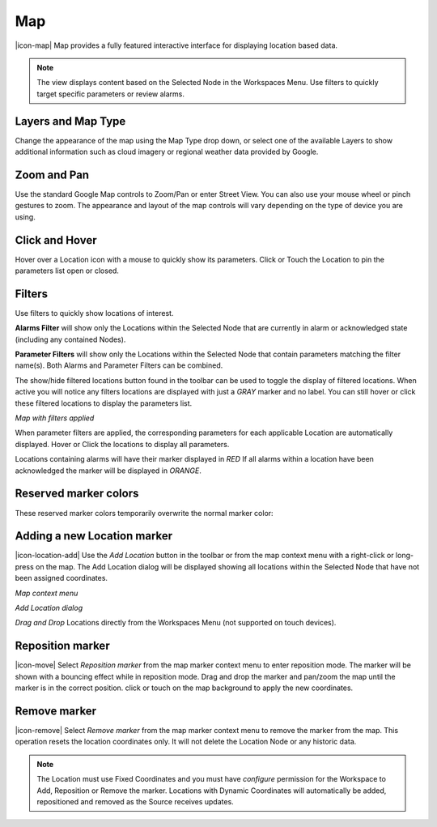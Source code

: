 Map
==========
|icon-map| Map provides a fully featured interactive interface for displaying location based data.

.. note::
	The view displays content based on the Selected Node in the Workspaces Menu. Use filters to quickly target specific parameters or review alarms.

.. only:: not latex

	.. image:: map_overview.png
		:scale: 50 %

	| 

.. only:: latex

	.. image:: map_overview.png


Layers and Map Type
--------------------
Change the appearance of the map using the Map Type drop down, or select one of the available Layers to show additional information such as cloud imagery or regional weather data provided by Google.

.. only:: not latex

	.. image:: map_controls_layers.png
		:scale: 50 %

	| 

.. only:: latex

	.. image:: map_controls_layers.png
		:scale: 35 %

Zoom and Pan
-------------
Use the standard Google Map controls to Zoom/Pan or enter Street View. You can also use your mouse wheel or pinch gestures to zoom.
The appearance and layout of the map controls will vary depending on the type of device you are using.


Click and Hover
----------------
Hover over a Location icon with a mouse to quickly show its parameters. Click or Touch the Location to pin the parameters list open or closed. 

.. only:: not latex

	.. image:: map_location_parameters.png
		:scale: 50 %

	| 

.. only:: latex

	.. image:: map_location_parameters.png
		:scale: 35 %

Filters
--------
Use filters to quickly show locations of interest.

**Alarms Filter** will show only the Locations within the Selected Node that are currently in alarm or acknowledged state (including any contained Nodes).

**Parameter Filters** will show only the Locations within the Selected Node that contain parameters matching the filter name(s). Both Alarms and Parameter Filters can be combined.

.. only:: not latex

	.. image:: map_filters.png
		:scale: 50 %

	| 

.. only:: latex

	.. image:: map_filters.png
		:scale: 35 %

The show/hide filtered locations button found in the toolbar can be used to toggle the display of filtered locations. When active you will notice any filters locations are displayed with just a *GRAY* marker and no label. You can still hover or click these filtered locations to display the parameters list.

.. only:: not latex

	.. image:: map_controls_filter.png
		:scale: 50 %

	| 

.. only:: latex

	.. image:: map_controls_filter.png
		:scale: 35 %

.. raw:: latex

    \newpage

*Map with filters applied*

.. only:: not latex

	.. image:: map_filtered.png
		:scale: 50 %

	| 

.. only:: latex

	.. image:: map_filtered.png
		:scale: 70 %

When parameter filters are applied, the corresponding parameters for each applicable Location are automatically displayed. Hover or Click the locations to display all parameters. 

Locations containing alarms will have their marker displayed in *RED* If all alarms within a location have been acknowledged the marker will be displayed in *ORANGE*.


Reserved marker colors
-----------------------
These reserved marker colors temporarily overwrite the normal marker color:

.. only:: not latex

	*Active Alarm*

	.. image:: map_marker_alarm.png
		:scale: 50 %

	| 

	*Acknowledged Alarm*

	.. image:: map_marker_acknowledged.png
		:scale: 50 %

	| 

	*Filtered*

	.. image:: map_marker_filtered.png
		:scale: 50 %

	| 

.. only:: latex

	*Active Alarm*

	.. image:: map_marker_alarm.png
		:scale: 40 %

	*Acknowledged Alarm*

	.. image:: map_marker_acknowledged.png
		:scale: 40 %

	*Filtered*

	.. image:: map_marker_filtered.png
		:scale: 40 %


Adding a new Location marker
-----------------------------
|icon-location-add| Use the *Add Location* button in the toolbar or from the map context menu with a right-click or long-press on the map. The Add Location dialog will be displayed showing all locations within the Selected Node that have not been assigned coordinates.

.. raw:: latex

    \newpage
    
*Map context menu*

.. only:: not latex

	.. image:: map_contextmenu.png
		:scale: 50 %

	| 

.. only:: latex

	.. image:: map_contextmenu.png
		:scale: 35 %

*Add Location dialog*

.. only:: not latex

	.. image:: map_location_add_dialog.png
		:scale: 50 %

	| 

.. only:: latex

	.. image:: map_location_add_dialog.png
		:scale: 70 %

*Drag and Drop* Locations directly from the Workspaces Menu (not supported on touch devices).

.. only:: not latex

	.. image:: map_location_add_dragdrop.png
		:scale: 50 %

	| 

.. only:: latex
	
	.. image:: map_location_add_dragdrop.png

Reposition marker
-----------------
|icon-move| Select *Reposition marker* from the map marker context menu to enter reposition mode. The marker will be shown with a bouncing effect while in reposition mode. Drag and drop the marker and pan/zoom the map until the marker is in the correct position. click or touch on the map background to apply the new coordinates. 

.. only:: not latex

	.. image:: map_location_reposition.png
		:scale: 50 %

	| 

.. only:: latex

	.. image:: map_location_reposition.png
		:scale: 35 %

Remove marker
-------------
|icon-remove| Select *Remove marker* from the map marker context menu to remove the marker from the map.
This operation resets the location coordinates only. It will not delete the Location Node or any historic data.

.. note::
	The Location must use Fixed Coordinates and you must have *configure* permission for the Workspace to Add, Reposition or Remove the marker. Locations with Dynamic Coordinates will automatically be added, repositioned and removed as the Source receives updates.

